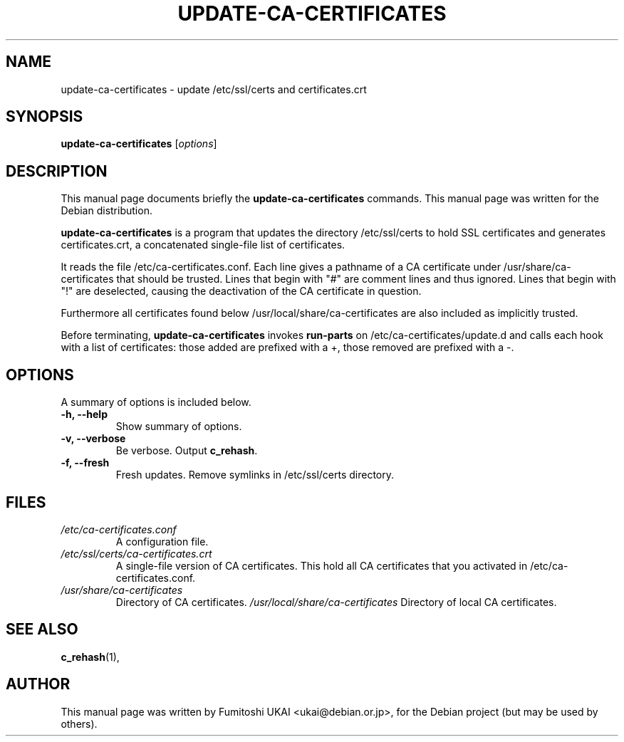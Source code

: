 .\"                                      Hey, EMACS: -*- nroff -*-
.\" First parameter, NAME, should be all caps
.\" Second parameter, SECTION, should be 1-8, maybe w/ subsection
.\" other parameters are allowed: see man(7), man(1)
.TH UPDATE-CA-CERTIFICATES 8 "20 April 2003"
.\" Please adjust this date whenever revising the manpage.
.\"
.\" Some roff macros, for reference:
.\" .nh        disable hyphenation
.\" .hy        enable hyphenation
.\" .ad l      left justify
.\" .ad b      justify to both left and right margins
.\" .nf        disable filling
.\" .fi        enable filling
.\" .br        insert line break
.\" .sp <n>    insert n+1 empty lines
.\" for manpage-specific macros, see man(7)
.SH NAME
update-ca-certificates \- update /etc/ssl/certs and certificates.crt
.SH SYNOPSIS
.B update-ca-certificates
.RI [ options ]
.SH DESCRIPTION
This manual page documents briefly the
.B update-ca-certificates
commands.
This manual page was written for the Debian distribution.
.PP
\fBupdate-ca-certificates\fP is a program that updates the directory
/etc/ssl/certs to hold SSL certificates and generates certificates.crt,
a concatenated single-file list of certificates.
.PP
It reads the file /etc/ca-certificates.conf. Each line gives a pathname of
a CA certificate under /usr/share/ca-certificates that should be trusted.
Lines that begin with "#" are comment lines and thus ignored.
Lines that begin with "!" are deselected, causing the deactivation of the CA
certificate in question. 
.PP
Furthermore all certificates found below /usr/local/share/ca-certificates
are also included as implicitly trusted.
.PP
Before terminating, \fBupdate-ca-certificates\fP invokes
\fBrun-parts\fP on /etc/ca-certificates/update.d and calls each hook with
a list of certificates: those added are prefixed with a +, those removed are
prefixed with a -.
.SH OPTIONS
A summary of options is included below.
.TP
.B \-h, \-\-help
Show summary of options.
.TP
.B \-v, \-\-verbose
Be verbose. Output \fBc_rehash\fP.
.TP
.B \-f, \-\-fresh
Fresh updates.  Remove symlinks in /etc/ssl/certs directory.
.SH FILES
.TP
.I /etc/ca-certificates.conf
A configuration file.
.TP
.I /etc/ssl/certs/ca-certificates.crt
A single-file version of CA certificates.  This hold
all CA certificates that you activated in /etc/ca-certificates.conf.
.TP
.I /usr/share/ca-certificates
Directory of CA certificates.
.I /usr/local/share/ca-certificates
Directory of local CA certificates.
.SH SEE ALSO
.BR c_rehash (1),
.SH AUTHOR
This manual page was written by Fumitoshi UKAI <ukai@debian.or.jp>,
for the Debian project (but may be used by others).
